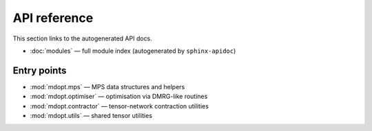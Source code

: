 API reference
=============

This section links to the autogenerated API docs.

- :doc:`modules` — full module index (autogenerated by ``sphinx-apidoc``)

Entry points
------------

- :mod:`mdopt.mps` — MPS data structures and helpers
- :mod:`mdopt.optimiser` — optimisation via DMRG-like routines
- :mod:`mdopt.contractor` — tensor-network contraction utilities
- :mod:`mdopt.utils` — shared tensor utilities
